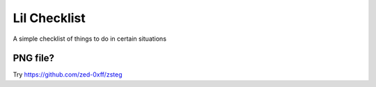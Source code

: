 Lil Checklist
=============

A simple checklist of things to do in certain situations

PNG file?
---------

Try https://github.com/zed-0xff/zsteg

.. code-block:: shell
    :linenos:

    zsteg -a <filename>.png